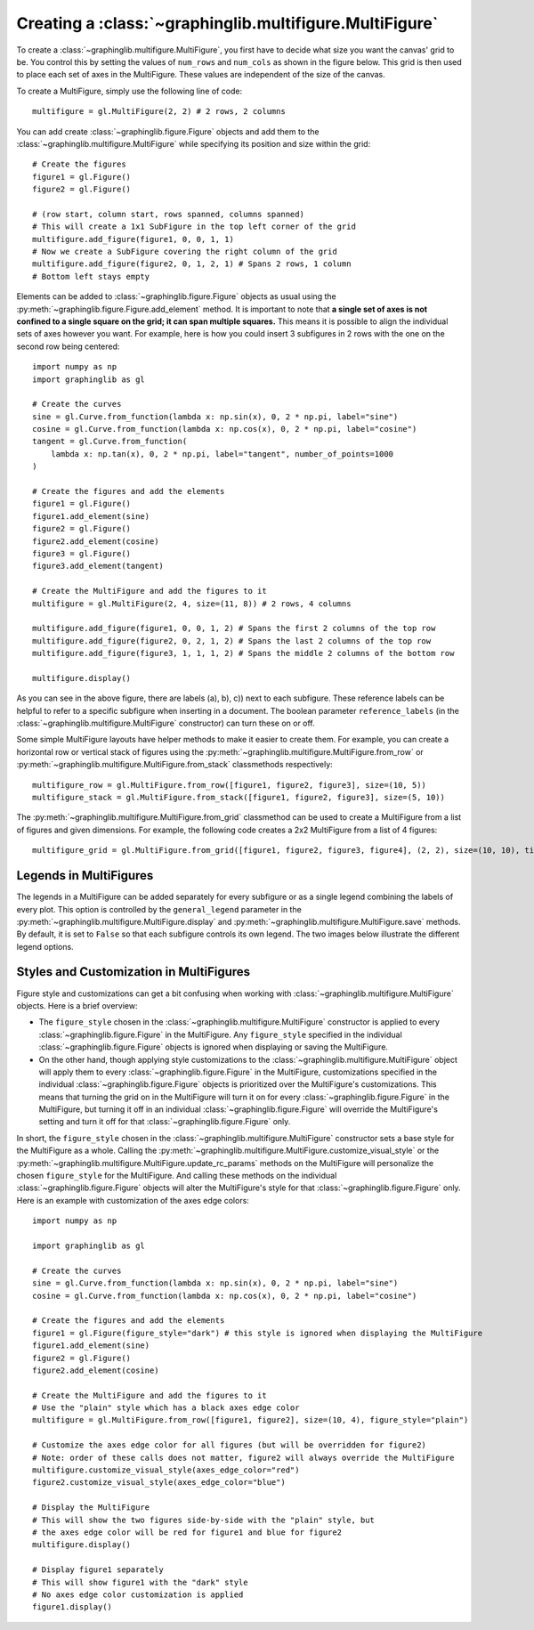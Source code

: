 ========================================================
Creating a :class:`~graphinglib.multifigure.MultiFigure`
========================================================

To create a :class:`~graphinglib.multifigure.MultiFigure`, you first have to decide what size you want the canvas' grid to be. You control this by setting the values of ``num_rows`` and ``num_cols`` as shown in the figure below. This grid is then used to place each set of axes in the MultiFigure. These values are independent of the size of the canvas.

.. image:: images/Canvas.png
   :scale: 30%

To create a MultiFigure, simply use the following line of code: ::

    multifigure = gl.MultiFigure(2, 2) # 2 rows, 2 columns

You can add create :class:`~graphinglib.figure.Figure` objects and add them to the :class:`~graphinglib.multifigure.MultiFigure` while specifying its position and size within the grid: ::

    # Create the figures
    figure1 = gl.Figure()
    figure2 = gl.Figure()

    # (row start, column start, rows spanned, columns spanned)
    # This will create a 1x1 SubFigure in the top left corner of the grid
    multifigure.add_figure(figure1, 0, 0, 1, 1)
    # Now we create a SubFigure covering the right column of the grid
    multifigure.add_figure(figure2, 0, 1, 2, 1) # Spans 2 rows, 1 column
    # Bottom left stays empty

Elements can be added to :class:`~graphinglib.figure.Figure` objects as usual using the :py:meth:`~graphinglib.figure.Figure.add_element` method. It is important to note that **a single set of axes is not confined to a single square on the grid; it can span multiple squares.** This means it is possible to align the individual sets of axes however you want. For example, here is how you could insert 3 subfigures in 2 rows with the one on the second row being centered: ::

    import numpy as np
    import graphinglib as gl

    # Create the curves
    sine = gl.Curve.from_function(lambda x: np.sin(x), 0, 2 * np.pi, label="sine")
    cosine = gl.Curve.from_function(lambda x: np.cos(x), 0, 2 * np.pi, label="cosine")
    tangent = gl.Curve.from_function(
        lambda x: np.tan(x), 0, 2 * np.pi, label="tangent", number_of_points=1000
    )

    # Create the figures and add the elements
    figure1 = gl.Figure()
    figure1.add_element(sine)
    figure2 = gl.Figure()
    figure2.add_element(cosine)
    figure3 = gl.Figure()
    figure3.add_element(tangent)

    # Create the MultiFigure and add the figures to it
    multifigure = gl.MultiFigure(2, 4, size=(11, 8)) # 2 rows, 4 columns

    multifigure.add_figure(figure1, 0, 0, 1, 2) # Spans the first 2 columns of the top row
    multifigure.add_figure(figure2, 0, 2, 1, 2) # Spans the last 2 columns of the top row
    multifigure.add_figure(figure3, 1, 1, 1, 2) # Spans the middle 2 columns of the bottom row

    multifigure.display()

.. image:: images/multifigure.png

As you can see in the above figure, there are labels (a), b), c)) next to each subfigure. These reference labels can be helpful to refer to a specific subfigure when inserting in a document. The boolean parameter ``reference_labels`` (in the :class:`~graphinglib.multifigure.MultiFigure` constructor) can turn these on or off.

Some simple MultiFigure layouts have helper methods to make it easier to create them. For example, you can create a horizontal row or vertical stack of figures using the :py:meth:`~graphinglib.multifigure.MultiFigure.from_row` or :py:meth:`~graphinglib.multifigure.MultiFigure.from_stack` classmethods respectively: ::

    multifigure_row = gl.MultiFigure.from_row([figure1, figure2, figure3], size=(10, 5))
    multifigure_stack = gl.MultiFigure.from_stack([figure1, figure2, figure3], size=(5, 10))

The :py:meth:`~graphinglib.multifigure.MultiFigure.from_grid` classmethod can be used to create a MultiFigure from a list of figures and given dimensions. For example, the following code creates a 2x2 MultiFigure from a list of 4 figures: ::

    multifigure_grid = gl.MultiFigure.from_grid([figure1, figure2, figure3, figure4], (2, 2), size=(10, 10), title="My MultiFigure") 

Legends in MultiFigures
-----------------------

The legends in a MultiFigure can be added separately for every subfigure or as a single legend combining the labels of every plot. This option is controlled by the ``general_legend`` parameter in the :py:meth:`~graphinglib.multifigure.MultiFigure.display` and :py:meth:`~graphinglib.multifigure.MultiFigure.save` methods. By default, it is set to ``False`` so that each subfigure controls its own legend. The two images below illustrate the different legend options.

.. image:: images/individuallegend.png
.. image:: images/generallegend.png


Styles and Customization in MultiFigures
----------------------------------------

Figure style and customizations can get a bit confusing when working with :class:`~graphinglib.multifigure.MultiFigure` objects. Here is a brief overview:

- The ``figure_style`` chosen in the :class:`~graphinglib.multifigure.MultiFigure` constructor is applied to every :class:`~graphinglib.figure.Figure` in the MultiFigure. Any ``figure_style`` specified in the individual :class:`~graphinglib.figure.Figure` objects is ignored when displaying or saving the MultiFigure.
- On the other hand, though applying style customizations to the :class:`~graphinglib.multifigure.MultiFigure` object will apply them to every :class:`~graphinglib.figure.Figure` in the MultiFigure, customizations specified in the individual :class:`~graphinglib.figure.Figure` objects is prioritized over the MultiFigure's customizations. This means that turning the grid on in the MultiFigure will turn it on for every :class:`~graphinglib.figure.Figure` in the MultiFigure, but turning it off in an individual :class:`~graphinglib.figure.Figure` will override the MultiFigure's setting and turn it off for that :class:`~graphinglib.figure.Figure` only.

In short, the ``figure_style`` chosen in the :class:`~graphinglib.multifigure.MultiFigure` constructor sets a base style for the MultiFigure as a whole. Calling the :py:meth:`~graphinglib.multifigure.MultiFigure.customize_visual_style` or the :py:meth:`~graphinglib.multifigure.MultiFigure.update_rc_params` methods on the MultiFigure will personalize the chosen ``figure_style`` for the MultiFigure. And calling these methods on the individual :class:`~graphinglib.figure.Figure` objects will alter the MultiFigure's style for that :class:`~graphinglib.figure.Figure` only. Here is an example with customization of the axes edge colors: ::


    import numpy as np

    import graphinglib as gl

    # Create the curves
    sine = gl.Curve.from_function(lambda x: np.sin(x), 0, 2 * np.pi, label="sine")
    cosine = gl.Curve.from_function(lambda x: np.cos(x), 0, 2 * np.pi, label="cosine")

    # Create the figures and add the elements
    figure1 = gl.Figure(figure_style="dark") # this style is ignored when displaying the MultiFigure
    figure1.add_element(sine)
    figure2 = gl.Figure()
    figure2.add_element(cosine)

    # Create the MultiFigure and add the figures to it
    # Use the "plain" style which has a black axes edge color
    multifigure = gl.MultiFigure.from_row([figure1, figure2], size=(10, 4), figure_style="plain")

    # Customize the axes edge color for all figures (but will be overridden for figure2)
    # Note: order of these calls does not matter, figure2 will always override the MultiFigure
    multifigure.customize_visual_style(axes_edge_color="red")
    figure2.customize_visual_style(axes_edge_color="blue")

    # Display the MultiFigure
    # This will show the two figures side-by-side with the "plain" style, but
    # the axes edge color will be red for figure1 and blue for figure2
    multifigure.display()

    # Display figure1 separately
    # This will show figure1 with the "dark" style
    # No axes edge color customization is applied
    figure1.display()